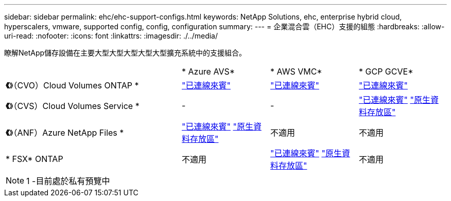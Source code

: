 ---
sidebar: sidebar 
permalink: ehc/ehc-support-configs.html 
keywords: NetApp Solutions, ehc, enterprise hybrid cloud, hyperscalers, vmware, supported config, config, configuration 
summary:  
---
= 企業混合雲（EHC）支援的組態
:hardbreaks:
:allow-uri-read: 
:nofooter: 
:icons: font
:linkattrs: 
:imagesdir: ./../media/


[role="lead"]
瞭解NetApp儲存設備在主要大型大型大型大型大型擴充系統中的支援組合。

[cols="6, 3, 3, 3"]
|===


|  | * Azure AVS* | * AWS VMC* | * GCP GCVE* 


| *《*》（CVO）Cloud Volumes ONTAP * | link:azure/azure-guest.html#cvo["已連線來賓"] | link:aws/aws-guest.html#cvo["已連線來賓"] | link:gcp/gcp-guest.html#cvo["已連線來賓"] 


| *《*》（CVS）Cloud Volumes Service * | - | - | link:gcp/gcp-guest.html#cvs["已連線來賓"]
link:https://www.netapp.com/google-cloud/google-cloud-vmware-engine-registration/["原生資料存放區"^] 


| *《*》（ANF）Azure NetApp Files * | link:azure/azure-guest.html#anf["已連線來賓"]
link:https://azure.microsoft.com/en-us/updates/azure-netapp-files-datastores-for-azure-vmware-solution-is-coming-soon/["原生資料存放區"^] | 不適用 | 不適用 


| * FSX* ONTAP | 不適用 | link:aws/aws-guest.html#fsx-ontap["已連線來賓"]
link:https://blogs.vmware.com/cloud/2021/12/01/vmware-cloud-on-aws-going-big-reinvent2021/["原生資料存放區"^] | 不適用 
|===

NOTE: 1 -目前處於私有預覽中
